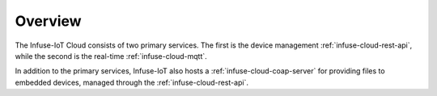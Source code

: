 .. _infuse-cloud-home:

Overview
########

The Infuse-IoT Cloud consists of two primary services. The first is the
device management :ref:`infuse-cloud-rest-api`, while the second is the
real-time :ref:`infuse-cloud-mqtt`.

In addition to the primary services, Infuse-IoT also hosts a
:ref:`infuse-cloud-coap-server` for providing files to embedded devices,
managed through the :ref:`infuse-cloud-rest-api`.
